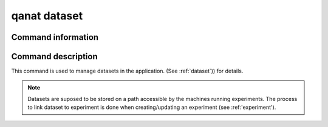 ====================================
qanat dataset
====================================

Command information
----------------------

.. click:: qanat.cli:dataset_main
   :prog: qanat dataset
   :nested: full


Command description
----------------------

This command is used to manage datasets in the application. (See :ref:`dataset`)) for details.

.. note::

   Datasets are suposed to be stored on a path accessible by the machines running experiments. The process to link dataset to experiment is done when creating/updating an experiment (see :ref:'experiment').
